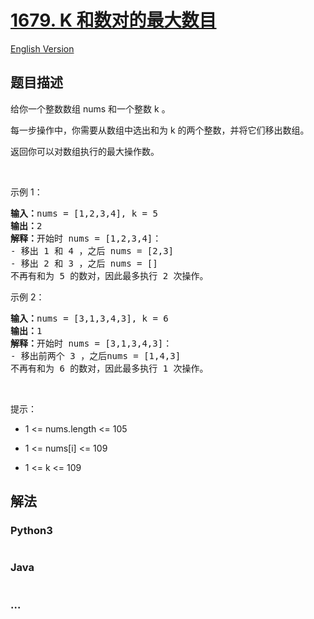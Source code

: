 * [[https://leetcode-cn.com/problems/max-number-of-k-sum-pairs][1679. K
和数对的最大数目]]
  :PROPERTIES:
  :CUSTOM_ID: k-和数对的最大数目
  :END:
[[./solution/1600-1699/1679.Max Number of K-Sum Pairs/README_EN.org][English
Version]]

** 题目描述
   :PROPERTIES:
   :CUSTOM_ID: 题目描述
   :END:

#+begin_html
  <!-- 这里写题目描述 -->
#+end_html

#+begin_html
  <p>
#+end_html

给你一个整数数组 nums 和一个整数 k 。

#+begin_html
  </p>
#+end_html

#+begin_html
  <p>
#+end_html

每一步操作中，你需要从数组中选出和为 k 的两个整数，并将它们移出数组。

#+begin_html
  </p>
#+end_html

#+begin_html
  <p>
#+end_html

返回你可以对数组执行的最大操作数。

#+begin_html
  </p>
#+end_html

#+begin_html
  <p>
#+end_html

 

#+begin_html
  </p>
#+end_html

#+begin_html
  <p>
#+end_html

示例 1：

#+begin_html
  </p>
#+end_html

#+begin_html
  <pre>
  <strong>输入：</strong>nums = [1,2,3,4], k = 5
  <strong>输出：</strong>2
  <strong>解释：</strong>开始时 nums = [1,2,3,4]：
  - 移出 1 和 4 ，之后 nums = [2,3]
  - 移出 2 和 3 ，之后 nums = []
  不再有和为 5 的数对，因此最多执行 2 次操作。</pre>
#+end_html

#+begin_html
  <p>
#+end_html

示例 2：

#+begin_html
  </p>
#+end_html

#+begin_html
  <pre>
  <strong>输入：</strong>nums = [3,1,3,4,3], k = 6
  <strong>输出：</strong>1
  <strong>解释：</strong>开始时 nums = [3,1,3,4,3]：
  - 移出前两个 3 ，之后nums = [1,4,3]
  不再有和为 6 的数对，因此最多执行 1 次操作。</pre>
#+end_html

#+begin_html
  <p>
#+end_html

 

#+begin_html
  </p>
#+end_html

#+begin_html
  <p>
#+end_html

提示：

#+begin_html
  </p>
#+end_html

#+begin_html
  <ul>
#+end_html

#+begin_html
  <li>
#+end_html

1 <= nums.length <= 105

#+begin_html
  </li>
#+end_html

#+begin_html
  <li>
#+end_html

1 <= nums[i] <= 109

#+begin_html
  </li>
#+end_html

#+begin_html
  <li>
#+end_html

1 <= k <= 109

#+begin_html
  </li>
#+end_html

#+begin_html
  </ul>
#+end_html

** 解法
   :PROPERTIES:
   :CUSTOM_ID: 解法
   :END:

#+begin_html
  <!-- 这里可写通用的实现逻辑 -->
#+end_html

#+begin_html
  <!-- tabs:start -->
#+end_html

*** *Python3*
    :PROPERTIES:
    :CUSTOM_ID: python3
    :END:

#+begin_html
  <!-- 这里可写当前语言的特殊实现逻辑 -->
#+end_html

#+begin_src python
#+end_src

*** *Java*
    :PROPERTIES:
    :CUSTOM_ID: java
    :END:

#+begin_html
  <!-- 这里可写当前语言的特殊实现逻辑 -->
#+end_html

#+begin_src java
#+end_src

*** *...*
    :PROPERTIES:
    :CUSTOM_ID: section
    :END:
#+begin_example
#+end_example

#+begin_html
  <!-- tabs:end -->
#+end_html

